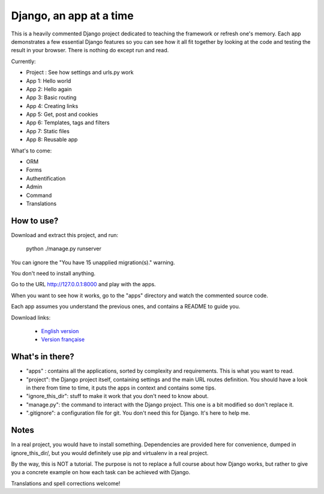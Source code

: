 *******************************
Django, an app at a time
*******************************

This is a heavily commented Django project dedicated to teaching the framework or refresh one's memory. Each app demonstrates a few essential Django features so you can see how it all fit together by looking at the code and testing the result in your browser. There is nothing do except run and read.

Currently:

- Project : See how settings and urls.py work
- App 1: Hello world
- App 2: Hello again
- App 3: Basic routing
- App 4: Creating links
- App 5: Get, post and cookies
- App 6: Templates, tags and filters
- App 7: Static files
- App 8: Reusable app

What's to come:

- ORM
- Forms
- Authentification
- Admin
- Command
- Translations


How to use?
==================

Download and extract this project, and run:

    python ./manage.py runserver
    
You can ignore the "You have 15 unapplied migration(s)." warning.

You don't need to install anything.

Go to the URL http://127.0.0.1:8000 and play with the apps.

When you want to see how it works, go to the "apps" directory and watch the commented source code.

Each app assumes you understand the previous ones, and contains a README to guide you.

Download links:

  - `English version <https://github.com/sametmax/Django--an-app-at-a-time/archive/master.zip>`_
  - `Version française <https://github.com/sametmax/Django--an-app-at-a-time/archive/fran%C3%A7ais.zip>`_


What's in there?
==================


- "apps" : contains all the applications, sorted by complexity and requirements. This is what you want to read.
- "project": the Django project itself, containing settings and the main URL routes definition. You should have a look in there from time to time, it puts the apps in context and contains some tips.
- "ignore_this_dir": stuff to make it work that you don't need to know about.
- "manage.py": the command to interact with the Django project. This one is a bit modified so don't replace it.
- ".gitignore": a configuration file for git. You don't need this for Django. It's here to help me.


Notes
==========

In a real project, you would have to install something. Dependencies are provided here for convenience, dumped in ignore_this_dir/, but you would definitely use pip and virtualenv in a real project.

By the way, this is NOT a tutorial. The purpose is not to replace a full course about how Django works, but rather to give you a concrete example on how each task can be achieved with Django.

Translations and spell corrections welcome!
